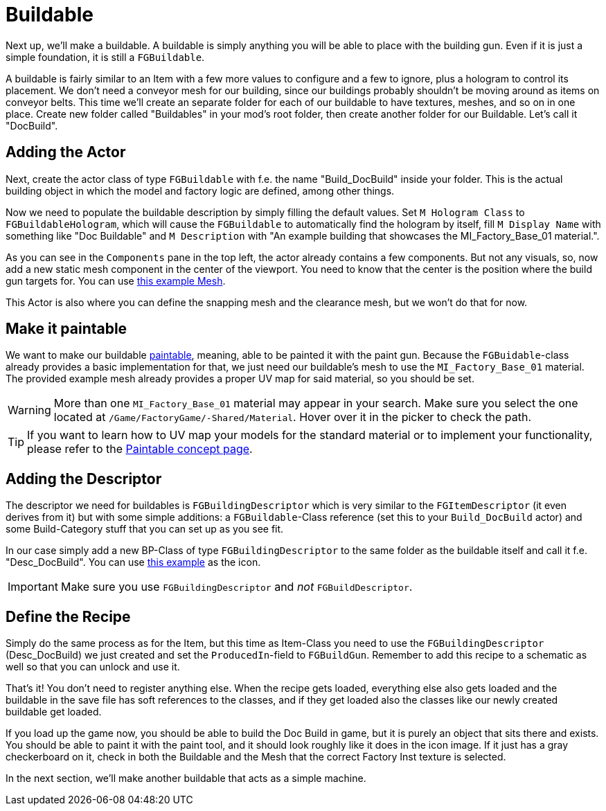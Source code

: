 = Buildable

Next up, we'll make a buildable. A buildable is simply anything you will be able to place with the
building gun. Even if it is just a simple foundation, it is still a `FGBuildable`.

A buildable is fairly similar to an Item with a few more values to configure and a few to ignore, plus a hologram to control its placement.
We don't need a conveyor mesh for our building, since our buildings probably shouldn't be moving around as items on conveyor belts.
This time we'll create an separate folder for each of our buildable to have textures, meshes, and so on in one place.
Create new folder called "Buildables" in your mod's root folder, then create another folder for our Buildable. Let's call it "DocBuild".

== Adding the Actor

Next, create the actor class of type `FGBuildable` with f.e. the name "Build_DocBuild" inside your folder.
This is the actual building object in which the model and factory logic are defined, among other things.

Now we need to populate the buildable description by simply filling the default values.
Set `M Hologram Class` to `FGBuildableHologram`, which will cause the `FGBuildable` to automatically find the hologram by itself,
fill `M Display Name` with something like "Doc Buildable"
and `M Description` with "An example building that showcases the MI_Factory_Base_01 material.".

As you can see in the `Components` pane in the top left, the actor already contains a few components.
But not any visuals, so, now add a new static mesh component in the center of the viewport.
You need to know that the center is the position where the build gun targets for.
You can use link:{attachmentsdir}/BeginnersGuide/simpleMod/Mesh_DocBuild.fbx[this example Mesh].

This Actor is also where you can define the snapping mesh and the clearance mesh, but we won't do that for now.

== Make it paintable

We want to make our buildable xref:Development/Satisfactory/Paintable.adoc[paintable], meaning, able to be painted it with the paint gun.
Because the `FGBuidable`-class already provides a basic implementation for that, we just need our buildable's mesh to use the `MI_Factory_Base_01` material.
The provided example mesh already provides a proper UV map for said material, so you should be set.

[WARNING]
====
More than one `MI_Factory_Base_01` material may appear in your search. Make sure you select the one located at `/Game/FactoryGame/-Shared/Material`. Hover over it in the picker to check the path.
====

[TIP]
====
If you want to learn how to UV map your models for the standard material
or to implement your functionality, please refer to the
xref:Development/Satisfactory/Paintable.adoc[Paintable concept page].
====

== Adding the Descriptor

The descriptor we need for buildables is `FGBuildingDescriptor`
which is very similar to the `FGItemDescriptor` (it even derives from it)
but with some simple additions: a `FGBuildable`-Class reference (set this to your `Build_DocBuild` actor)
and some Build-Category stuff that you can set up as you see fit.

In our case simply add a new BP-Class of type `FGBuildingDescriptor` to the same folder as the buildable itself
and call it f.e. "Desc_DocBuild". You can use link:{attachmentsdir}/BeginnersGuide/simpleMod/Icon_DocBuild.png[this example] as the icon.

[IMPORTANT]
====
Make sure you use `FGBuildingDescriptor` and _not_ `FGBuildDescriptor`.
====

== Define the Recipe

Simply do the same process as for the Item, but this time as Item-Class you need
to use the `FGBuildingDescriptor` (Desc_DocBuild) we just created
and set the `ProducedIn`-field to `FGBuildGun`. Remember to add this recipe to a schematic as well so that you can unlock and use it.

That's it! You don't need to register anything else.
When the recipe gets loaded, everything else also gets loaded
and the buildable in the save file has soft references to the classes,
and if they get loaded also the classes like our newly created buildable get loaded.

If you load up the game now, you should be able to build the Doc Build in game, but it is purely an object that sits there and exists. You should be able to paint it with the paint tool, and it should look roughly like it does in the icon image. If it just has a gray checkerboard on it, check in both the Buildable and the Mesh that the correct Factory Inst texture is selected. 

In the next section, we'll make another buildable that acts as a simple machine.
